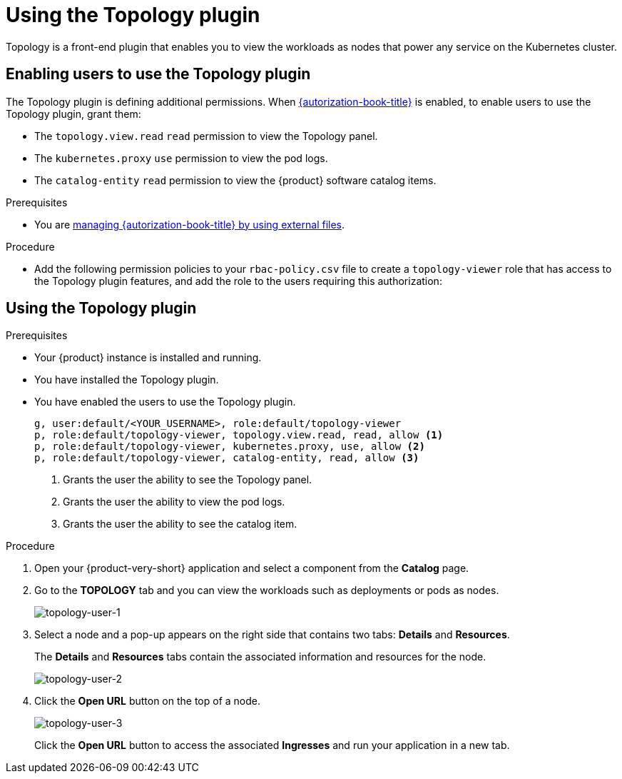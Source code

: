 = Using the Topology plugin

Topology is a front-end plugin that enables you to view the workloads as nodes that power any service on the Kubernetes cluster.

== Enabling users to use the Topology plugin

The Topology plugin is defining additional permissions. When link:{authorization-book-url}[{autorization-book-title}] is enabled, to enable users to use the Topology plugin, grant them:

* The `topology.view.read` `read` permission to view the Topology panel.
* The `kubernetes.proxy` `use` permission to view the pod logs.
* The `catalog-entity` `read` permission to view the {product} software catalog items.

.Prerequisites
* You are link:{authorization-book-url}#managing-authorizations-by-using-external-files[managing {autorization-book-title} by using external files].

.Procedure
* Add the following permission policies to your `rbac-policy.csv` file to create a `topology-viewer` role that has access to the Topology plugin features, and add the role to the users requiring this authorization:

== Using the Topology plugin

.Prerequisites
* Your {product} instance is installed and running.
* You have installed the Topology plugin. 
//For the installation process, see Installation.
* You have enabled the users to use the Topology plugin.
+
[source]
----
g, user:default/<YOUR_USERNAME>, role:default/topology-viewer
p, role:default/topology-viewer, topology.view.read, read, allow <1>
p, role:default/topology-viewer, kubernetes.proxy, use, allow <2>
p, role:default/topology-viewer, catalog-entity, read, allow <3>
----
<1> Grants the user the ability to see the Topology panel. 
<2> Grants the user the ability to view the pod logs. 
<3> Grants the user the ability to see the catalog item.

.Procedure

. Open your {product-very-short} application and select a component from the *Catalog* page.
. Go to the *TOPOLOGY* tab and you can view the workloads such as deployments or pods as nodes.
+
image::rhdh-plugins-reference/topology-tab-user1.png[topology-user-1]

. Select a node and a pop-up appears on the right side that contains two tabs: *Details* and *Resources*.
+
The *Details* and *Resources* tabs contain the associated information and resources for the node.
+
image::rhdh-plugins-reference/topology-tab-user2.png[topology-user-2]

. Click the *Open URL* button on the top of a node.
+
image::rhdh-plugins-reference/topology-tab-user3.png[topology-user-3]
+
Click the *Open URL* button to access the associated *Ingresses* and run your application in a new tab.
